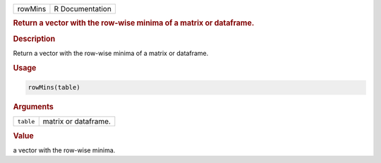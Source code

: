 .. container::

   ======= ===============
   rowMins R Documentation
   ======= ===============

   .. rubric:: Return a vector with the row-wise minima of a matrix or
      dataframe.
      :name: rowMins

   .. rubric:: Description
      :name: description

   Return a vector with the row-wise minima of a matrix or dataframe.

   .. rubric:: Usage
      :name: usage

   .. code:: R

      rowMins(table)

   .. rubric:: Arguments
      :name: arguments

   ========= ====================
   ``table`` matrix or dataframe.
   ========= ====================

   .. rubric:: Value
      :name: value

   a vector with the row-wise minima.
